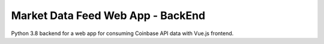 Market Data Feed Web App - BackEnd
==================================

Python 3.8 backend for a web app for consuming Coinbase API data with Vue.js frontend.
